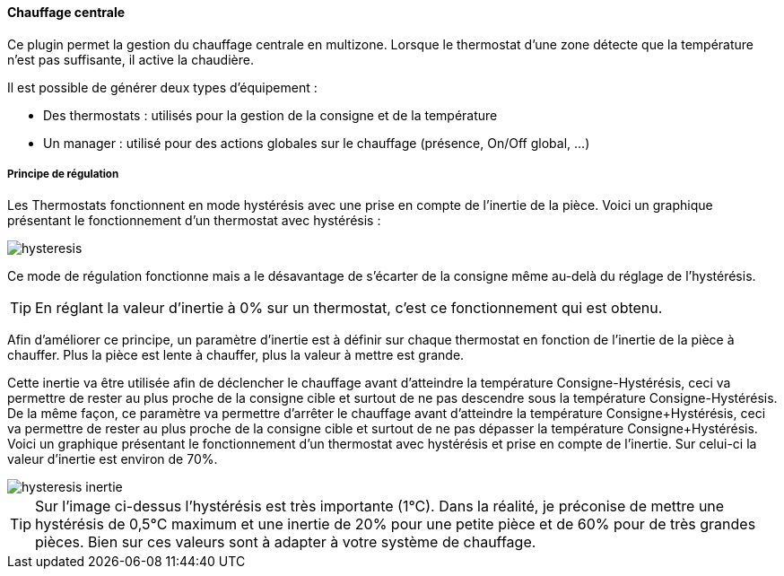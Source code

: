 ==== Chauffage centrale

Ce plugin permet la gestion du chauffage centrale en multizone.
Lorsque le thermostat d'une zone détecte que la température n'est pas suffisante, il active la chaudière.

Il est possible de générer deux types d'équipement :

 * Des thermostats : utilisés pour la gestion de la consigne et de la température
 * Un manager : utilisé pour des actions globales sur le chauffage (présence, On/Off global, ...)

===== Principe de régulation

Les Thermostats fonctionnent en mode hystérésis avec une prise en compte de l'inertie de la pièce.
Voici un graphique présentant le fonctionnement d'un thermostat avec hystérésis :

image::../images/hysteresis.png[]

Ce mode de régulation fonctionne mais a le désavantage de s'écarter de la consigne même au-delà du réglage de l'hystérésis.

TIP: En réglant la valeur d'inertie à 0% sur un thermostat, c'est ce fonctionnement qui est obtenu.

Afin d'améliorer ce principe, un paramètre d'inertie est à définir sur chaque thermostat en fonction de l'inertie de la pièce à chauffer.
Plus la pièce est lente à chauffer, plus la valeur à mettre est grande.

Cette inertie va être utilisée afin de déclencher le chauffage avant d'atteindre la température Consigne-Hystérésis, ceci va permettre de rester au plus proche de la consigne cible et surtout de ne pas descendre sous la température Consigne-Hystérésis.
De la même façon, ce paramètre va permettre d'arrêter le chauffage avant d'atteindre la température Consigne+Hystérésis, ceci va permettre de rester au plus proche de la consigne cible et surtout de ne pas dépasser la température Consigne+Hystérésis.
Voici un graphique présentant le fonctionnement d'un thermostat avec hystérésis et prise en compte de l'inertie. Sur celui-ci la valeur d'inertie est environ de 70%.

image::../images/hysteresis-inertie.JPG[]

TIP: Sur l'image ci-dessus l'hystérésis est très importante (1°C). Dans la réalité, je préconise de mettre une hystérésis de 0,5°C maximum et une inertie de 20% pour une petite pièce et de 60% pour de très grandes pièces. Bien sur ces valeurs sont à adapter à votre système de chauffage.
